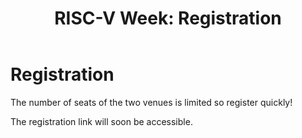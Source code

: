 #+STARTUP: showall
#+OPTIONS: toc:nil
#+title: RISC-V Week: Registration

* Registration

The number of seats of the two venues is limited so register quickly!

The registration link will soon be accessible.

#+BEGIN_COMMENT
The registration link is accessible here.
#+END_COMMENT

#+BEGIN_EXPORT html
<p align="center">
<a href="http://www.cea-tech.fr"><img src="./media/logo_CEA.png" alt="Logo CEA" title="CEA" data-align="center" height="100"/></a>
&nbsp;&nbsp;&nbsp;&nbsp;
<a href="http://www.irtnanoelec.fr/fr/"><img src="./media/IRT-nanoelec.png" alt="Logo IRT Nanoelec" title="IRT" data-align="center" height="100"/></a>
</p>
#+END_EXPORT
